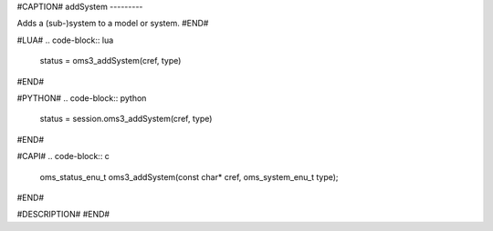 #CAPTION#
addSystem
---------

Adds a (sub-)system to a model or system.
#END#

#LUA#
.. code-block:: lua

  status = oms3_addSystem(cref, type)

#END#

#PYTHON#
.. code-block:: python

  status = session.oms3_addSystem(cref, type)

#END#

#CAPI#
.. code-block:: c

  oms_status_enu_t oms3_addSystem(const char* cref, oms_system_enu_t type);

#END#

#DESCRIPTION#
#END#
